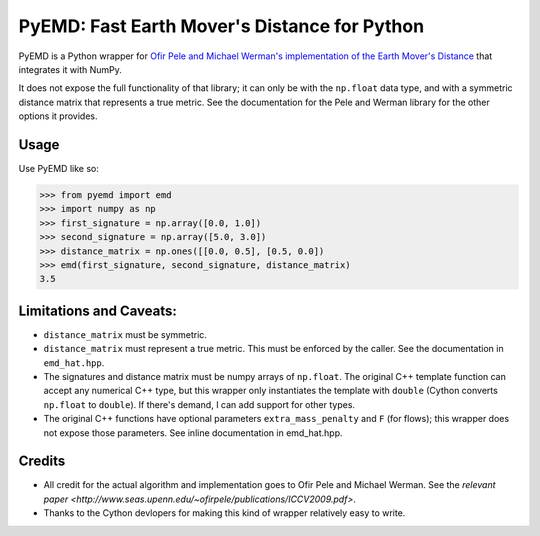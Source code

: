 *********************************************
PyEMD: Fast Earth Mover's Distance for Python
*********************************************

PyEMD is a Python wrapper for `Ofir Pele and Michael Werman's implementation of
the Earth Mover's Distance
<http://www.seas.upenn.edu/~ofirpele/FastEMD/code/>`_ that integrates it with
NumPy.

It does not expose the full functionality of that library; it can only be with
the ``np.float`` data type, and with a symmetric distance matrix that
represents a true metric. See the documentation for the Pele and Werman library
for the other options it provides.


Usage
=====

Use PyEMD like so:

.. code-block:: python

    >>> from pyemd import emd
    >>> import numpy as np
    >>> first_signature = np.array([0.0, 1.0])
    >>> second_signature = np.array([5.0, 3.0])
    >>> distance_matrix = np.ones([[0.0, 0.5], [0.5, 0.0])
    >>> emd(first_signature, second_signature, distance_matrix)
    3.5


Limitations and Caveats:
========================

- ``distance_matrix`` must be symmetric.
- ``distance_matrix`` must represent a true metric. This must be enforced by
  the caller. See the documentation in ``emd_hat.hpp``.
- The signatures and distance matrix must be numpy arrays of ``np.float``. The
  original C++ template function can accept any numerical C++ type, but this
  wrapper only instantiates the template with ``double`` (Cython converts
  ``np.float`` to ``double``). If there's demand, I can add support for other
  types.
- The original C++ functions have optional parameters ``extra_mass_penalty``
  and ``F`` (for flows); this wrapper does not expose those parameters. See
  inline documentation in emd_hat.hpp.


Credits
=======

- All credit for the actual algorithm and implementation goes to Ofir Pele and
  Michael Werman. See the `relevant paper
  <http://www.seas.upenn.edu/~ofirpele/publications/ICCV2009.pdf>`.
- Thanks to the Cython devlopers for making this kind of wrapper relatively
  easy to write.
